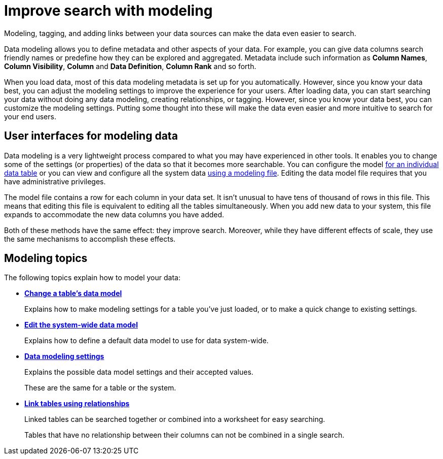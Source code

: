 = Improve search with modeling
:last_updated: 02/19/2021
:linkattrs:
:experimental:
:page-partial:
:page-aliases: /admin/data-modeling/about-data-modeling-intro.adoc

Modeling, tagging, and adding links between your data sources can make the data even easier to search.

Data modeling allows you to define metadata and other aspects of your data.
For example, you can give data columns search friendly names or predefine how they can be explored and aggregated.
Metadata include such information as *Column Names*, *Column Visibility*, *Column* and *Data Definition*, *Column Rank* and so forth.

When you load data, most of this data modeling metadata is set up for you automatically.
However, since you know your data best, you can adjust the modeling settings to improve the experience for your users.
After loading data, you can start searching your data without doing any data modeling, creating relationships, or tagging.
However, since you know your data best, you can customize the modeling settings.
Putting some thought into these will make the data even easier and more intuitive to search for your end users.

== User interfaces for modeling data

Data modeling is a very lightweight process compared to what you may have experienced in other tools.
It enables you to change some of the settings (or properties) of the data so that it becomes more searchable.
You can configure the model xref:model-data-ui.adoc[for an individual data table] or you can view and configure all the system data xref:data-modeling-edit.adoc[using a modeling file].
Editing the data model file requires that you have administrative privileges.

The model file contains a row for each column in your data set.
It isn't unusual to have tens of thousand of rows in this file.
This means that editing this file is equivalent to editing all the tables simultaneously.
When you add new data to your system, this file expands to accommodate the new data columns you have added.

Both of these methods have the same effect: they improve search.
Moreover, while they have different effects of scale, they use the same mechanisms to accomplish these effects.

== Modeling topics

The following topics explain how to model your data:

* *xref:model-data-ui.adoc[Change a table's data model]*
+
Explains how to make modeling settings for a table you've just loaded, or to make a quick change to existing settings.
* *xref:data-modeling-edit.adoc[Edit the system-wide data model]*
+
Explains how to define a default data model to use for data system-wide.
* *xref:data-modeling-settings.adoc[Data modeling settings]*
+
Explains the possible data model settings and their accepted values.
+
These are the same for a table or the system.
* *xref:relationships.adoc[Link tables using relationships]*
+
Linked tables can be searched together or combined into a worksheet for easy searching.
+
Tables that have no relationship between their columns can not be combined in a single search.
